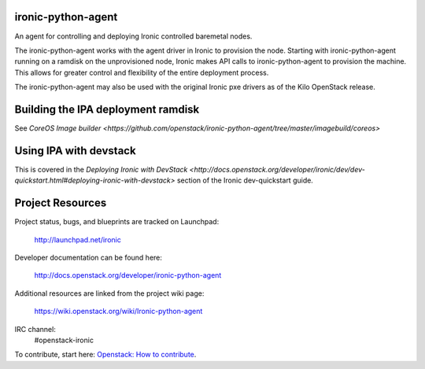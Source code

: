 ironic-python-agent
===================

An agent for controlling and deploying Ironic controlled baremetal nodes.

The ironic-python-agent works with the agent driver in Ironic to provision the node.
Starting with ironic-python-agent running on a ramdisk on the unprovisioned node,
Ironic makes API calls to ironic-python-agent to provision the machine.
This allows for greater control and flexibility of the entire deployment process.

The ironic-python-agent may also be used with the original Ironic pxe drivers as of the
Kilo OpenStack release.


Building the IPA deployment ramdisk
==================================

See `CoreOS Image builder <https://github.com/openstack/ironic-python-agent/tree/master/imagebuild/coreos>`


Using IPA with devstack
=======================

This is covered in the `Deploying Ironic with DevStack <http://docs.openstack.org/developer/ironic/dev/dev-quickstart.html#deploying-ironic-with-devstack>`
section of the Ironic dev-quickstart guide.


Project Resources
=================
Project status, bugs, and blueprints are tracked on Launchpad:

  http://launchpad.net/ironic

Developer documentation can be found here:

  http://docs.openstack.org/developer/ironic-python-agent

Additional resources are linked from the project wiki page:

  https://wiki.openstack.org/wiki/Ironic-python-agent

IRC channel:
    #openstack-ironic

To contribute, start here: `Openstack: How to
contribute <http://docs.openstack.org/infra/manual/developers.html>`__.

